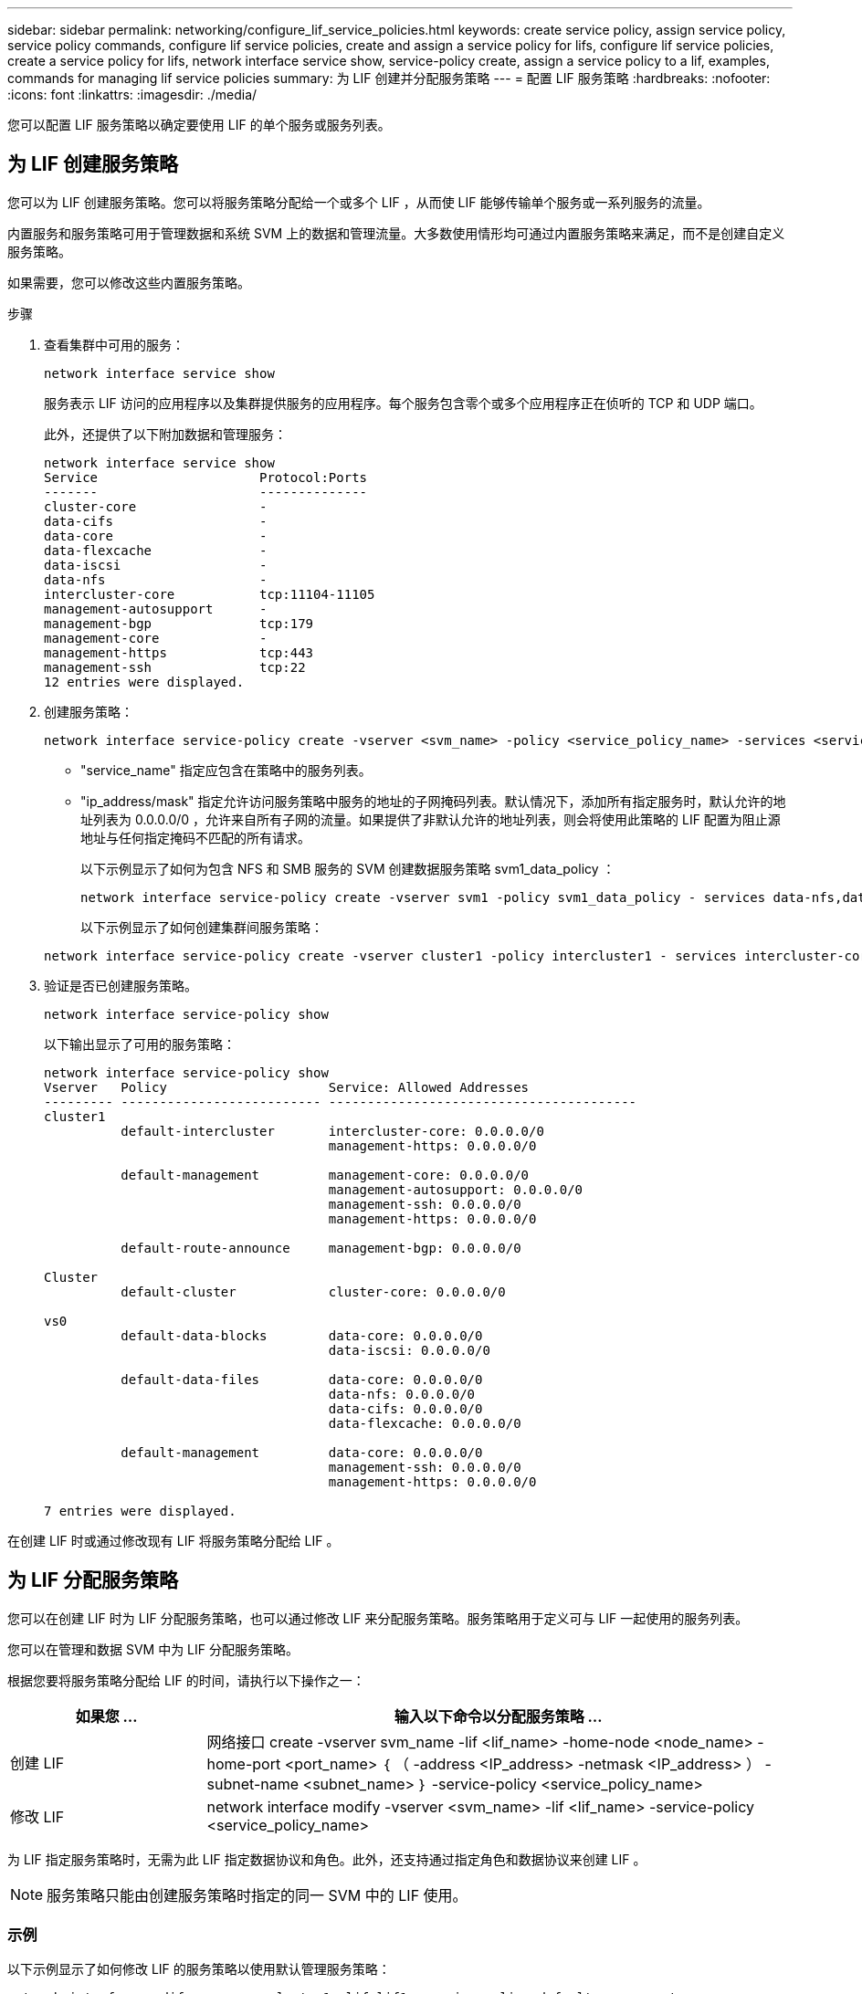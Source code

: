 ---
sidebar: sidebar 
permalink: networking/configure_lif_service_policies.html 
keywords: create service policy, assign service policy, service policy commands, configure lif service policies, create and assign a service policy for lifs, configure lif service policies, create a service policy for lifs, network interface service show, service-policy create, assign a service policy to a lif, examples, commands for managing lif service policies 
summary: 为 LIF 创建并分配服务策略 
---
= 配置 LIF 服务策略
:hardbreaks:
:nofooter: 
:icons: font
:linkattrs: 
:imagesdir: ./media/


[role="lead"]
您可以配置 LIF 服务策略以确定要使用 LIF 的单个服务或服务列表。



== 为 LIF 创建服务策略

您可以为 LIF 创建服务策略。您可以将服务策略分配给一个或多个 LIF ，从而使 LIF 能够传输单个服务或一系列服务的流量。

内置服务和服务策略可用于管理数据和系统 SVM 上的数据和管理流量。大多数使用情形均可通过内置服务策略来满足，而不是创建自定义服务策略。

如果需要，您可以修改这些内置服务策略。

.步骤
. 查看集群中可用的服务：
+
....
network interface service show
....
+
服务表示 LIF 访问的应用程序以及集群提供服务的应用程序。每个服务包含零个或多个应用程序正在侦听的 TCP 和 UDP 端口。

+
此外，还提供了以下附加数据和管理服务：

+
....
network interface service show
Service                     Protocol:Ports
-------                     --------------
cluster-core                -
data-cifs                   -
data-core                   -
data-flexcache              -
data-iscsi                  -
data-nfs                    -
intercluster-core           tcp:11104-11105
management-autosupport      -
management-bgp              tcp:179
management-core             -
management-https            tcp:443
management-ssh              tcp:22
12 entries were displayed.
....
. 创建服务策略：
+
....
network interface service-policy create -vserver <svm_name> -policy <service_policy_name> -services <service_name> -allowed-addresses <IP_address/mask,...>
....
+
** "service_name" 指定应包含在策略中的服务列表。
** "ip_address/mask" 指定允许访问服务策略中服务的地址的子网掩码列表。默认情况下，添加所有指定服务时，默认允许的地址列表为 0.0.0.0/0 ，允许来自所有子网的流量。如果提供了非默认允许的地址列表，则会将使用此策略的 LIF 配置为阻止源地址与任何指定掩码不匹配的所有请求。
+
以下示例显示了如何为包含 NFS 和 SMB 服务的 SVM 创建数据服务策略 svm1_data_policy ：

+
....
network interface service-policy create -vserver svm1 -policy svm1_data_policy - services data-nfs,data-cifs,data-core -allowed-addresses 10.1.0.0/16
....
+
以下示例显示了如何创建集群间服务策略：

+
....
network interface service-policy create -vserver cluster1 -policy intercluster1 - services intercluster-core -allowed-addresses 10.1.0.0/16
....


. 验证是否已创建服务策略。
+
....
network interface service-policy show
....
+
以下输出显示了可用的服务策略：

+
....
network interface service-policy show
Vserver   Policy                     Service: Allowed Addresses
--------- -------------------------- ----------------------------------------
cluster1
          default-intercluster       intercluster-core: 0.0.0.0/0
                                     management-https: 0.0.0.0/0

          default-management         management-core: 0.0.0.0/0
                                     management-autosupport: 0.0.0.0/0
                                     management-ssh: 0.0.0.0/0
                                     management-https: 0.0.0.0/0

          default-route-announce     management-bgp: 0.0.0.0/0

Cluster
          default-cluster            cluster-core: 0.0.0.0/0

vs0
          default-data-blocks        data-core: 0.0.0.0/0
                                     data-iscsi: 0.0.0.0/0

          default-data-files         data-core: 0.0.0.0/0
                                     data-nfs: 0.0.0.0/0
                                     data-cifs: 0.0.0.0/0
                                     data-flexcache: 0.0.0.0/0

          default-management         data-core: 0.0.0.0/0
                                     management-ssh: 0.0.0.0/0
                                     management-https: 0.0.0.0/0

7 entries were displayed.
....


在创建 LIF 时或通过修改现有 LIF 将服务策略分配给 LIF 。



== 为 LIF 分配服务策略

您可以在创建 LIF 时为 LIF 分配服务策略，也可以通过修改 LIF 来分配服务策略。服务策略用于定义可与 LIF 一起使用的服务列表。

您可以在管理和数据 SVM 中为 LIF 分配服务策略。

根据您要将服务策略分配给 LIF 的时间，请执行以下操作之一：

[cols="25,75"]
|===
| 如果您 ... | 输入以下命令以分配服务策略 ... 


| 创建 LIF | 网络接口 create -vserver svm_name -lif <lif_name> -home-node <node_name> -home-port <port_name> ｛ （ -address <IP_address> -netmask <IP_address> ） -subnet-name <subnet_name> ｝ -service-policy <service_policy_name> 


| 修改 LIF | network interface modify -vserver <svm_name> -lif <lif_name> -service-policy <service_policy_name> 
|===
为 LIF 指定服务策略时，无需为此 LIF 指定数据协议和角色。此外，还支持通过指定角色和数据协议来创建 LIF 。


NOTE: 服务策略只能由创建服务策略时指定的同一 SVM 中的 LIF 使用。



=== 示例

以下示例显示了如何修改 LIF 的服务策略以使用默认管理服务策略：

....
network interface modify -vserver cluster1 -lif lif1 -service-policy default-management
....


== 用于管理 LIF 服务策略的命令

使用 `network interface service-policy` 命令管理 LIF 服务策略。

[cols="2*"]
|===
| 如果您要 ... | 使用此命令 ... 


 a| 
创建服务策略
 a| 
`network interface service-policy create`



 a| 
向现有服务策略添加其他服务条目
 a| 
`network interface service-policy add- service`



 a| 
克隆现有服务策略
 a| 
`network interface service-policy clone`



 a| 
修改现有服务策略中的服务条目
 a| 
`network interface service-policy modify-service`



 a| 
从现有服务策略中删除服务条目
 a| 
`network interface service-policy remove-service`



 a| 
重命名现有服务策略
 a| 
`network interface service-policy rename`



 a| 
删除现有服务策略
 a| 
`network interface service-policy delete`



 a| 
将内置服务策略还原到其原始状态
 a| 
`network interface service-policy restore-defaults`



 a| 
显示现有服务策略
 a| 
`network interface service-policy show`

|===